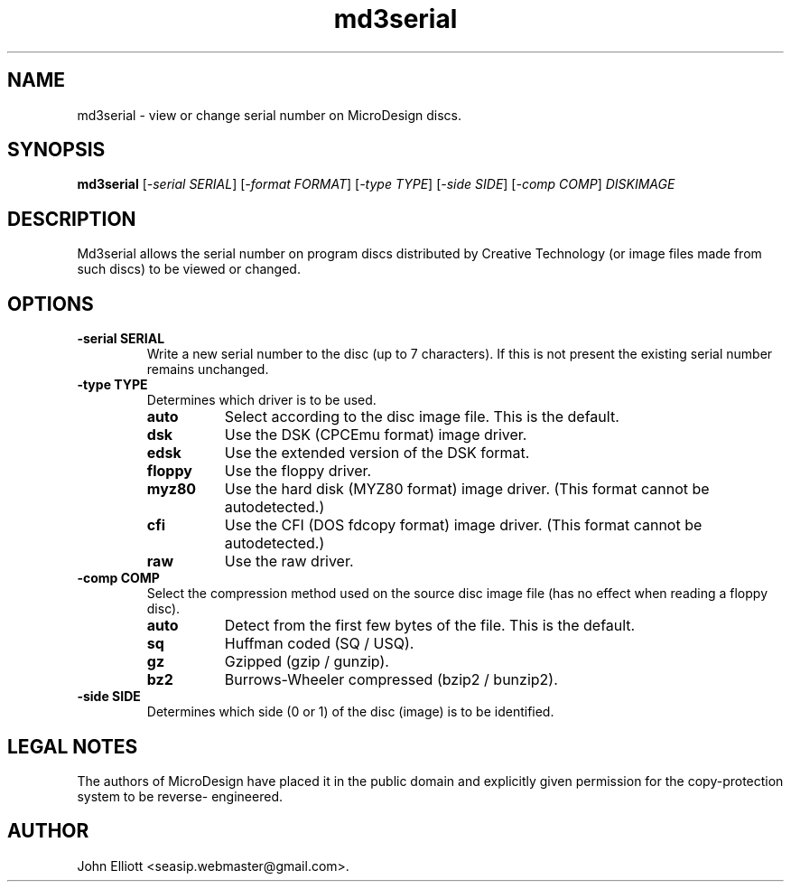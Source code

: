 .\" -*- nroff -*-
.\"
.\" md3serial.1: md3serial man page
.\" Copyright (c) 2002  John Elliott
.\"
.\" This library is free software; you can redistribute it and/or modify it
.\" under the terms of the GNU Library General Public License as published by
.\" the Free Software Foundation; either version 2 of the License, or (at
.\" your option) any later version.
.\"
.\" This library is distributed in the hope that it will be useful, but
.\" WITHOUT ANY WARRANTY; without even the implied warranty of
.\" MERCHANTABILITY or FITNESS FOR A PARTICULAR PURPOSE.  See the GNU Library
.\" General Public License for more details.
.\"
.\" You should have received a copy of the GNU Library General Public License
.\" along with this library; if not, write to the Free Software Foundation,
.\" Inc., 59 Temple Place - Suite 330, Boston, MA 02111-1307, USA
.\"
.\" Author contact information:
.\" John Elliott: email: seasip.webmaster@gmail.com
.\"
.TH md3serial 1 "23 January 2008" "Version 1.2.1" "Emulators"
.\"
.\"------------------------------------------------------------------
.\"
.SH NAME
md3serial - view or change serial number on MicroDesign discs.
.\"
.\"------------------------------------------------------------------
.\"
.SH SYNOPSIS
.PD 0
.B md3serial
.RI [ "-serial SERIAL" ]
.RI [ "-format FORMAT" ]
.RI [ "-type TYPE" ]
.RI [ "-side SIDE" ]
.RI [ "-comp COMP" ]
.I DISKIMAGE
.P
.PD 1
.\"
.\"------------------------------------------------------------------
.\"
.SH DESCRIPTION
Md3serial allows the serial number on program discs distributed by Creative
Technology (or image files made from such discs) to be viewed or changed.

.\"
.\"------------------------------------------------------------------
.\"
.SH OPTIONS
.TP
.B -serial SERIAL
Write a new serial number to the disc (up to 7 characters). If this is not
present the existing serial number remains unchanged.
.TP
.B -type TYPE
Determines which driver is to be used.
.RS
.TP 8
.B auto
Select according to the disc image file. This is the default.
.TP
.B dsk
Use the DSK (CPCEmu format) image driver.
.TP
.B edsk
Use the extended version of the DSK format.
.TP
.B floppy
Use the floppy driver.
.TP
.B myz80
Use the hard disk (MYZ80 format) image driver.
(This format cannot be autodetected.)
.TP
.B cfi
Use the CFI (DOS fdcopy format) image driver.
(This format cannot be autodetected.)
.TP
.B raw
Use the raw driver.
.RE

.TP
.B -comp COMP
Select the compression method used on the source disc image file (has no
effect when reading a floppy disc).
.RS
.TP 8
.B auto
Detect from the first few bytes of the file. This is the default.
.TP
.B sq
Huffman coded (SQ / USQ).
.TP
.B gz
Gzipped (gzip / gunzip).
.TP
.B bz2
Burrows-Wheeler compressed (bzip2 / bunzip2).
.RE

.TP
.B -side SIDE
Determines which side (0 or 1) of the disc (image) is to be identified.

.\"
.\"------------------------------------------------------------------
.\"
.SH LEGAL NOTES
The authors of MicroDesign have placed it in the public domain
and explicitly given permission for the copy-protection system to be reverse-
engineered.
.\"
.\"------------------------------------------------------------------
.\"
.\".SH BUGS
.\"
.\"------------------------------------------------------------------
.\"
.\".SH SEE ALSO
.\"
.\"------------------------------------------------------------------
.\"
.\" `AUTHOR' here is deliberate...
.\"
.SH AUTHOR
John Elliott <seasip.webmaster@gmail.com>.
